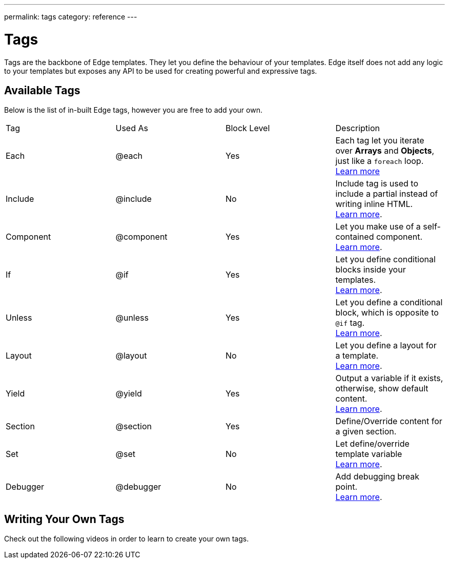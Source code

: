 ---
permalink: tags
category: reference
---

= Tags

Tags are the backbone of Edge templates. They let you define the behaviour of your templates. Edge itself does not add any logic to your templates but exposes any API to be used for creating powerful and expressive tags.

== Available Tags
Below is the list of in-built Edge tags, however you are free to add your own.

|====
| Tag | Used As | Block Level | Description
| Each | @each | Yes | Each tag let you iterate over *Arrays* and *Objects*, just like a `foreach` loop.
  +
  link:iteration[Learn more]
| Include | @include | No | Include tag is used to include a partial instead of writing inline HTML.
  +
  link:partials[Learn more].
| Component | @component | Yes | Let you make use of a self-contained component.
  +
  link:components[Learn more].
| If | @if | Yes | Let you define conditional blocks inside your templates.
  +
  link:conditionals[Learn more].
| Unless | @unless | Yes | Let you define a conditional block, which is opposite to `@if` tag.
  +
  link:conditionals#_unless[Learn more].
| Layout | @layout | No | Let you define a layout for a template.
  +
  link:layouts[Learn more].

| Yield | @yield | Yes | Output a variable if it exists, otherwise, show default content.
  +
  link:yield[Learn more].
| Section | @section | Yes | Define/Override content for a given section.
  +
| Set | @set | No | Let define/override template variable
  +
  link:layouts#_extending_section_block[Learn more].
| Debugger | @debugger | No | Add debugging break point.
  +
  link:runtime-debugging[Learn more].
|====

== Writing Your Own Tags
Check out the following videos in order to learn to create your own tags.
